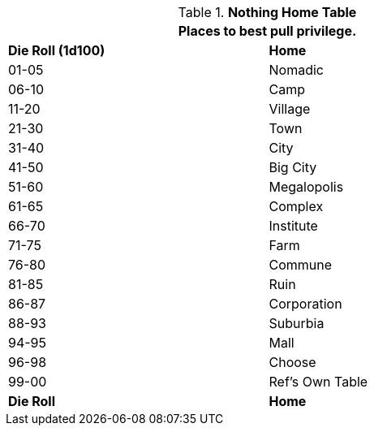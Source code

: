 .*Nothing Home Table*
[width="75%",cols="^,<",frame="all", stripes="even"]
|===
2+<|Places to best pull privilege.

s|Die Roll (1d100)
s|Home

|01-05
|Nomadic

|06-10
|Camp

|11-20
|Village

|21-30
|Town

|31-40
|City

|41-50
|Big City

|51-60
|Megalopolis

|61-65
|Complex

|66-70
|Institute

|71-75
|Farm

|76-80
|Commune

|81-85
|Ruin

|86-87
|Corporation

|88-93
|Suburbia

|94-95
|Mall

|96-98
|Choose

|99-00
|Ref's Own Table

s|Die Roll
s|Home
|===

